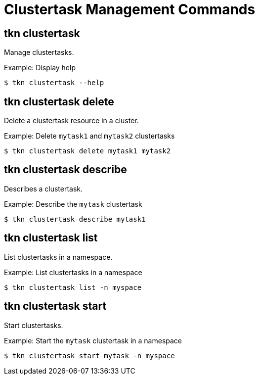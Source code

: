// Module included in the following assemblies:
//
// *  pipelines/op-tkn-cli-reference.adoc

[id="cli-clustertask-management-commands_{context}"]
= Clustertask Management Commands

== tkn clustertask
Manage clustertasks.

.Example: Display help
----
$ tkn clustertask --help
----

== tkn clustertask delete
Delete a clustertask resource in a cluster.

.Example: Delete `mytask1` and `mytask2` clustertasks
----
$ tkn clustertask delete mytask1 mytask2
----


== tkn clustertask describe
Describes a clustertask.

.Example: Describe the `mytask` clustertask
----
$ tkn clustertask describe mytask1
----

== tkn clustertask list
List clustertasks in a namespace.

.Example: List clustertasks in a namespace
----
$ tkn clustertask list -n myspace
----
== tkn clustertask start
Start clustertasks.

.Example: Start the `mytask` clustertask in a namespace
----
$ tkn clustertask start mytask -n myspace
----
